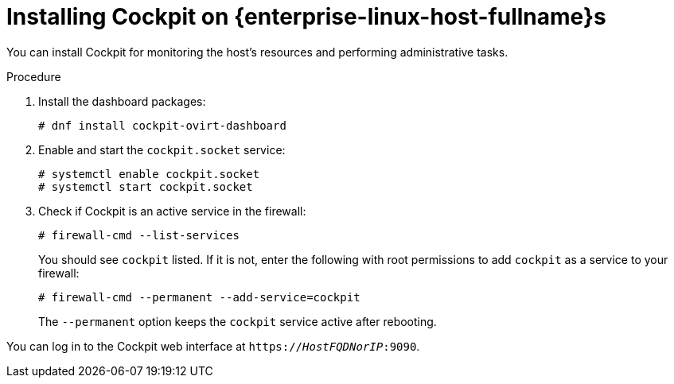 [id='Installing_Cockpit_on_Linux_Hosts_{context}']
= Installing Cockpit on {enterprise-linux-host-fullname}s

You can install Cockpit for monitoring the host's resources and performing administrative tasks.

.Procedure

. Install the dashboard packages:
+
[source,terminal]
----
# dnf install cockpit-ovirt-dashboard
----

. Enable and start the `cockpit.socket` service:
+
[source,terminal]
----
# systemctl enable cockpit.socket
# systemctl start cockpit.socket
----

. Check if Cockpit is an active service in the firewall:
+
[source,terminal]
----
# firewall-cmd --list-services
----
+
You should see `cockpit` listed. If it is not, enter the following with root permissions to add `cockpit` as a service to your firewall:
+
[source,terminal]
----
# firewall-cmd --permanent --add-service=cockpit
----
+
The `--permanent` option keeps the `cockpit` service active after rebooting.

You can log in to the Cockpit web interface at `https://_HostFQDNorIP_:9090`.
